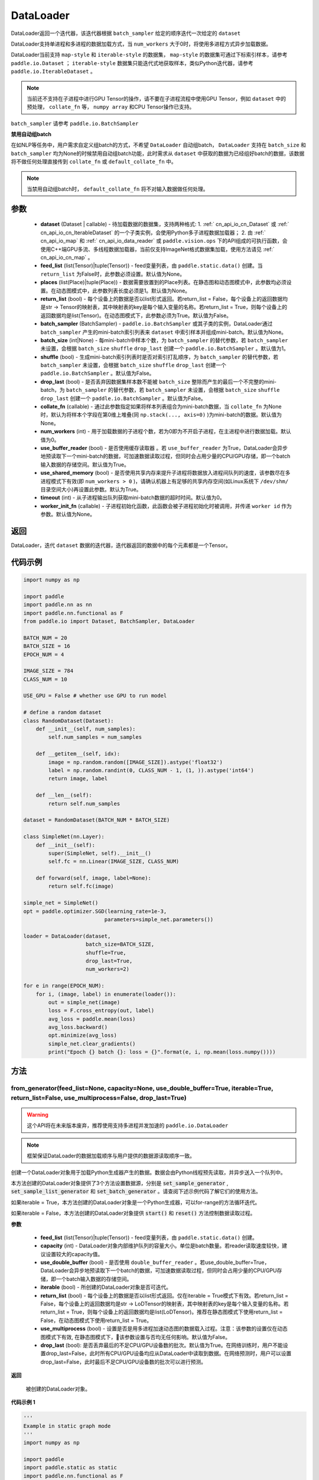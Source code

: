 .. _cn_api_fluid_io_DataLoader:

DataLoader
-------------------------------

.. py:class:: paddle.io.DataLoader(dataset, feed_list=None, places=None, return_list=False, batch_sampler=None, batch_size=1, shuffle=False, drop_last=False, collate_fn=None, num_workers=0, use_buffer_reader=True, use_shared_memory=True, timeout=0, worker_init_fn=None)

DataLoader返回一个迭代器，该迭代器根据 ``batch_sampler`` 给定的顺序迭代一次给定的 ``dataset``

DataLoader支持单进程和多进程的数据加载方式，当 ``num_workers`` 大于0时，将使用多进程方式异步加载数据。

DataLoader当前支持 ``map-style`` 和 ``iterable-style`` 的数据集， ``map-style`` 的数据集可通过下标索引样本，请参考 ``paddle.io.Dataset`` ； ``iterable-style`` 数据集只能迭代式地获取样本，类似Python迭代器，请参考 ``paddle.io.IterableDataset`` 。

.. note::

    当前还不支持在子进程中进行GPU Tensor的操作，请不要在子进程流程中使用GPU Tensor，例如 ``dataset`` 中的预处理， ``collate_fn`` 等， ``numpy array`` 和CPU Tensor操作已支持。

``batch_sampler`` 请参考 ``paddle.io.BatchSampler``

**禁用自动组batch**

在如NLP等任务中，用户需求自定义组batch的方式，不希望 ``DataLoader`` 自动组batch， ``DataLoader`` 支持在 ``batch_size`` 和 ``batch_sampler`` 均为None的时候禁用自动组batch功能，此时需求从 ``dataset`` 中获取的数据为已经组好batch的数据，该数据将不做任何处理直接传到 ``collate_fn`` 或 ``default_collate_fn`` 中。

.. note::

    当禁用自动组batch时， ``default_collate_fn`` 将不对输入数据做任何处理。

参数
::::::::::::

    - **dataset** (Dataset | callable) - 待加载数据的数据集，支持两种格式:
      1. :ref:` cn_api_io_cn_Dataset` 或 :ref:` cn_api_io_cn_IterableDataset` 的一个子类实例，会使用Python多子进程数据加载器；
      2. 由 :ref:` cn_api_io_map` 和 :ref:` cn_api_io_data_reader` 或 ``paddle.vision.ops`` 下的API组成的可执行函数，会使用C++端GPU多流、多线程数据加载器，当前仅支持ImageNet格式数据集加载，使用方法请见 :ref:` cn_api_io_cn_map` 。
    - **feed_list** (list(Tensor)|tuple(Tensor)) - feed变量列表，由 ``paddle.static.data()`` 创建。当 ``return_list`` 为False时，此参数必须设置。默认值为None。
    - **places** (list(Place)|tuple(Place)) - 数据需要放置到的Place列表。在静态图和动态图模式中，此参数均必须设置。在动态图模式中，此参数列表长度必须是1。默认值为None。
    - **return_list** (bool) - 每个设备上的数据是否以list形式返回。若return_list = False，每个设备上的返回数据均是str -> Tensor的映射表，其中映射表的key是每个输入变量的名称。若return_list = True，则每个设备上的返回数据均是list(Tensor)。在动态图模式下，此参数必须为True。默认值为False。
    - **batch_sampler** (BatchSampler) - ``paddle.io.BatchSampler`` 或其子类的实例，DataLoader通过 ``batch_sampler`` 产生的mini-batch索引列表来 ``dataset`` 中索引样本并组成mini-batch。默认值为None。
    - **batch_size** (int|None) - 每mini-batch中样本个数，为 ``batch_sampler`` 的替代参数，若 ``batch_sampler`` 未设置，会根据 ``batch_size`` ``shuffle`` ``drop_last`` 创建一个 ``paddle.io.BatchSampler`` 。默认值为1。
    - **shuffle** (bool) - 生成mini-batch索引列表时是否对索引打乱顺序，为 ``batch_sampler`` 的替代参数，若 ``batch_sampler`` 未设置，会根据 ``batch_size`` ``shuffle`` ``drop_last`` 创建一个 ``paddle.io.BatchSampler`` 。默认值为False。
    - **drop_last** (bool) - 是否丢弃因数据集样本数不能被 ``batch_size`` 整除而产生的最后一个不完整的mini-batch，为 ``batch_sampler`` 的替代参数，若 ``batch_sampler`` 未设置，会根据 ``batch_size`` ``shuffle`` ``drop_last`` 创建一个 ``paddle.io.BatchSampler`` 。默认值为False。
    - **collate_fn** (callable) - 通过此参数指定如果将样本列表组合为mini-batch数据，当 ``collate_fn`` 为None时，默认为将样本个字段在第0维上堆叠(同 ``np.stack(..., axis=0)`` )为mini-batch的数据。默认值为None。
    - **num_workers** (int) - 用于加载数据的子进程个数，若为0即为不开启子进程，在主进程中进行数据加载。默认值为0。
    - **use_buffer_reader** (bool) - 是否使用缓存读取器 。若 ``use_buffer_reader`` 为True，DataLoader会异步地预读取下一个mini-batch的数据，可加速数据读取过程，但同时会占用少量的CPU/GPU存储，即一个batch输入数据的存储空间。默认值为True。
    - **use_shared_memory** (bool) - 是否使用共享内存来提升子进程将数据放入进程间队列的速度，该参数尽在多进程模式下有效(即 ``num_workers > 0`` )，请确认机器上有足够的共享内存空间(如Linux系统下 ``/dev/shm/`` 目录空间大小)再设置此参数。默认为True。
    - **timeout** (int) - 从子进程输出队列获取mini-batch数据的超时时间。默认值为0。
    - **worker_init_fn** (callable) - 子进程初始化函数，此函数会被子进程初始化时被调用，并传递 ``worker id`` 作为参数。默认值为None。

返回
::::::::::::
DataLoader，迭代 ``dataset`` 数据的迭代器，迭代器返回的数据中的每个元素都是一个Tensor。
 

代码示例
::::::::::::

.. code-block:: python

    import numpy as np

    import paddle
    import paddle.nn as nn
    import paddle.nn.functional as F
    from paddle.io import Dataset, BatchSampler, DataLoader

    BATCH_NUM = 20
    BATCH_SIZE = 16
    EPOCH_NUM = 4

    IMAGE_SIZE = 784
    CLASS_NUM = 10

    USE_GPU = False # whether use GPU to run model

    # define a random dataset
    class RandomDataset(Dataset):
        def __init__(self, num_samples):
            self.num_samples = num_samples

        def __getitem__(self, idx):
            image = np.random.random([IMAGE_SIZE]).astype('float32')
            label = np.random.randint(0, CLASS_NUM - 1, (1, )).astype('int64')
            return image, label

        def __len__(self):
            return self.num_samples

    dataset = RandomDataset(BATCH_NUM * BATCH_SIZE)

    class SimpleNet(nn.Layer):
        def __init__(self):
            super(SimpleNet, self).__init__()
            self.fc = nn.Linear(IMAGE_SIZE, CLASS_NUM)

        def forward(self, image, label=None):
            return self.fc(image)

    simple_net = SimpleNet()
    opt = paddle.optimizer.SGD(learning_rate=1e-3,
                              parameters=simple_net.parameters())

    loader = DataLoader(dataset,
                        batch_size=BATCH_SIZE,
                        shuffle=True,
                        drop_last=True,
                        num_workers=2)

    for e in range(EPOCH_NUM):
        for i, (image, label) in enumerate(loader()):
            out = simple_net(image)
            loss = F.cross_entropy(out, label)
            avg_loss = paddle.mean(loss)
            avg_loss.backward()
            opt.minimize(avg_loss)
            simple_net.clear_gradients()
            print("Epoch {} batch {}: loss = {}".format(e, i, np.mean(loss.numpy())))

方法
::::::::::::
from_generator(feed_list=None, capacity=None, use_double_buffer=True, iterable=True, return_list=False, use_multiprocess=False, drop_last=True)
'''''''''

.. warning::
    这个API将在未来版本废弃，推荐使用支持多进程并发加速的 ``paddle.io.DataLoader``

.. note::
    框架保证DataLoader的数据加载顺序与用户提供的数据源读取顺序一致。

创建一个DataLoader对象用于加载Python生成器产生的数据。数据会由Python线程预先读取，并异步送入一个队列中。

本方法创建的DataLoader对象提供了3个方法设置数据源，分别是 :code:`set_sample_generator` , :code:`set_sample_list_generator` 和
:code:`set_batch_generator` 。请查阅下述示例代码了解它们的使用方法。

如果iterable = True，本方法创建的DataLoader对象是一个Python生成器，可以for-range的方法循环迭代。

如果iterable = False，本方法创建的DataLoader对象提供 :code:`start()` 和 :code:`reset()` 方法控制数据读取过程。

**参数**

    - **feed_list** (list(Tensor)|tuple(Tensor)) - feed变量列表，由 ``paddle.static.data()`` 创建。
    - **capacity** (int) - DataLoader对象内部维护队列的容量大小。单位是batch数量。若reader读取速度较快，建议设置较大的capacity值。
    - **use_double_buffer** (bool) - 是否使用 ``double_buffer_reader`` 。若use_double_buffer=True，DataLoader会异步地预读取下一个batch的数据，可加速数据读取过程，但同时会占用少量的CPU/GPU存储，即一个batch输入数据的存储空间。
    - **iterable** (bool) - 所创建的DataLoader对象是否可迭代。
    - **return_list** (bool) - 每个设备上的数据是否以list形式返回。仅在iterable = True模式下有效。若return_list = False，每个设备上的返回数据均是str -> LoDTensor的映射表，其中映射表的key是每个输入变量的名称。若return_list = True，则每个设备上的返回数据均是list(LoDTensor)。推荐在静态图模式下使用return_list = False，在动态图模式下使用return_list = True。
    - **use_multiprocess** (bool) - 设置是否是用多进程加速动态图的数据载入过程。注意：该参数的设置仅在动态图模式下有效, 在静态图模式下，该参数设置与否均无任何影响。默认值为False。
    - **drop_last** (bool): 是否丢弃最后的不足CPU/GPU设备数的批次。默认值为True。在网络训练时，用户不能设置drop_last=False，此时所有CPU/GPU设备均应从DataLoader中读取到数据。在网络预测时，用户可以设置drop_last=False，此时最后不足CPU/GPU设备数的批次可以进行预测。

**返回**

 被创建的DataLoader对象。


**代码示例 1**

.. code-block:: python

    '''
    Example in static graph mode
    '''
    import numpy as np

    import paddle
    import paddle.static as static
    import paddle.nn.functional as F


    BATCH_NUM = 10 
    BATCH_SIZE = 16
    EPOCH_NUM = 4

    CLASS_NUM = 10

    ITERABLE = True # whether the created DataLoader object is iterable
    USE_GPU = False # whether to use GPU

    DATA_FORMAT = 'batch_generator' # data format of data source user provides 

    paddle.enable_static()

    def simple_net(image, label):
        fc_tmp = static.nn.fc(image, size=CLASS_NUM)
        cross_entropy = F.softmax_with_cross_entropy(image, label)
        loss = paddle.mean(cross_entropy)
        sgd = paddle.optimizer.SGD(learning_rate=1e-3)
        sgd.minimize(loss)
        return loss

    def get_random_images_and_labels(image_shape, label_shape):
        image = np.random.random(size=image_shape).astype('float32')
        label = np.random.random(size=label_shape).astype('int64')
        return image, label

    # If the data generator yields one sample each time,
    # use DataLoader.set_sample_generator to set the data source.
    def sample_generator_creator(): 
        def __reader__():
            for _ in range(BATCH_NUM * BATCH_SIZE):
                image, label = get_random_images_and_labels([784], [1])
                yield image, label

        return __reader__

    # If the data generator yield list of samples each time,
    # use DataLoader.set_sample_list_generator to set the data source.
    def sample_list_generator_creator():
        def __reader__():
            for _ in range(BATCH_NUM): 
                sample_list = []
                for _ in range(BATCH_SIZE):
                    image, label = get_random_images_and_labels([784], [1])
                    sample_list.append([image, label])

                yield sample_list

        return __reader__ 

    # If the data generator yields a batch each time, 
    # use DataLoader.set_batch_generator to set the data source.
    def batch_generator_creator():
        def __reader__():
            for _ in range(BATCH_NUM):
                batch_image, batch_label = get_random_images_and_labels([BATCH_SIZE, 784], [BATCH_SIZE, 1]) 
                yield batch_image, batch_label

        return __reader__

    # If DataLoader is iterable, use for loop to train the network 
    def train_iterable(exe, prog, loss, loader):
        for _ in range(EPOCH_NUM):
            for data in loader():
                exe.run(prog, feed=data, fetch_list=[loss])

    # If DataLoader is not iterable, use start() and reset() method to control the process 
    def train_non_iterable(exe, prog, loss, loader):
        for _ in range(EPOCH_NUM):
            loader.start() # call DataLoader.start() before each epoch starts
            try:
                while True:
                    exe.run(prog, fetch_list=[loss])
            except paddle.core.EOFException:
                loader.reset() # call DataLoader.reset() after catching EOFException 

    def set_data_source(loader, places):
        if DATA_FORMAT == 'sample_generator':
            loader.set_sample_generator(sample_generator_creator(), batch_size=BATCH_SIZE, drop_last=True, places=places)
        elif DATA_FORMAT == 'sample_list_generator':
            loader.set_sample_list_generator(sample_list_generator_creator(), places=places)
        elif DATA_FORMAT == 'batch_generator':
            loader.set_batch_generator(batch_generator_creator(), places=places)
        else:
            raise ValueError('Unsupported data format')

    image = static.data(name='image', shape=[None, 784], dtype='float32')
    label = static.data(name='label', shape=[None, 1], dtype='int64')

    # Define DataLoader 
    loader = paddle.io.DataLoader.from_generator(feed_list=[image, label], capacity=16, iterable=ITERABLE)

    # Define network
    loss = simple_net(image, label)

    # Set data source of DataLoader
    #
    # If DataLoader is iterable, places must be given and the number of places must be the same with device number.  
    #  - If you are using GPU, call `paddle.static.cuda_places()` to get all GPU places. 
    #  - If you are using CPU, call `paddle.static.cpu_places()` to get all CPU places. 
    # 
    # If DataLoader is not iterable, places can be None.
    places = static.cuda_places() if USE_GPU else static.cpu_places()
    set_data_source(loader, places)

    exe = static.Executor(places[0])
    exe.run(static.default_startup_program())

    prog = static.CompiledProgram(static.default_main_program()).with_data_parallel(loss_name=loss.name)

    if loader.iterable:
        train_iterable(exe, prog, loss, loader)
    else:
        train_non_iterable(exe, prog, loss, loader)


**代码示例 2**

.. code-block:: python

    '''
    Example in dynamic graph mode. 
    '''
    import numpy as np

    import paddle
    import paddle.nn as nn
    import paddle.optimizer as opt
    import paddle.distributed as dist

    BATCH_SIZE = 16
    BATCH_NUM = 4
    EPOCH_NUM = 4

    IMAGE_SIZE = 784
    CLASS_NUM = 1

    USE_GPU = False # whether to use GPU

    def _get_random_images_and_labels(image_shape, label_shape):
            image = np.random.random(size=image_shape).astype('float32')
            label = np.random.random(size=label_shape).astype('int64')
            return image, label

    def __reader__():
            for _ in range(BATCH_NUM):
                batch_image, batch_label = _get_random_images_and_labels(
                    [BATCH_SIZE, IMAGE_SIZE], [BATCH_SIZE, CLASS_NUM])
                yield batch_image, batch_label

    def random_batch_reader():
        return __reader__

    class LinearNet(nn.Layer):
        def __init__(self):
            super(LinearNet, self).__init__()
            self._linear = nn.Linear(IMAGE_SIZE, CLASS_NUM)

        @paddle.jit.to_static
        def forward(self, x):
            return self._linear(x)

    # set device
    paddle.set_device('gpu' if USE_GPU else 'cpu')

    # create network
    layer = LinearNet()
    dp_layer = paddle.DataParallel(layer)
    loss_fn = nn.CrossEntropyLoss()
    adam = opt.Adam(learning_rate=0.001, parameters=dp_layer.parameters())

    # create data loader
    loader = paddle.io.DataLoader.from_generator(capacity=5)
    loader.set_batch_generator(random_batch_reader())

    for epoch_id in range(EPOCH_NUM):
        for batch_id, (image, label) in enumerate(loader()):
            out = layer(image)
            loss = loss_fn(out, label)

            loss.backward()

            adam.step()
            adam.clear_grad()
            print("Epoch {} batch {}: loss = {}".format(
                epoch_id, batch_id, np.mean(loss.numpy())))

**代码示例 3**

.. code-block:: python

    '''
    Example of `drop_last` using in static graph multi-cards mode
    '''
    import paddle
    import paddle.static as static
    import numpy as np
    import os

    # We use 2 CPU cores to run inference network 
    os.environ['CPU_NUM'] = '2'

    paddle.enable_static()

    # The data source has only 3 batches, which can not be
    # divided evenly to each CPU core
    def batch_generator():  
        for i in range(3):
            yield np.array([i+1]).astype('float32'), 

    x = static.data(name='x', shape=[None], dtype='float32')  
    y = x * x

    def run_inference(drop_last): 
        loader = paddle.io.DataLoader.from_generator(feed_list=[x],
                capacity=8, drop_last=drop_last)
        loader.set_batch_generator(batch_generator, static.cpu_places())

        exe = static.Executor(paddle.CPUPlace())
        prog = static.CompiledProgram(static.default_main_program())
        prog = prog.with_data_parallel()

        result = []
        for data in loader():
            each_ret, = exe.run(prog, feed=data, fetch_list=[y])
            result.extend(each_ret)
        return result

    # Set drop_last to True, so that the last batch whose
    # number is less than CPU core number would be discarded.
    print(run_inference(drop_last=True)) # [1.0, 4.0]

    # Set drop_last to False, so that the last batch whose
    # number is less than CPU core number can be tested.
    print(run_inference(drop_last=False)) # [1.0, 4.0, 9.0]


from_dataset(dataset, places, drop_last=True)
'''''''''

.. warning::
    这个API将在未来版本废弃，推荐使用支持多进程并发加速的 ``paddle.io.DataLoader``

创建一个DataLoader对象用于加载Dataset产生的数据。目前，Dataset仅支持Linux系统下使用。

**参数**

    - **dataset** (InMemoryDataset|QueueDataset) - Dataset对象。
    - **places** (list(CUDAPlace)|list(CPUPlace)) - DataLoader对象返回数据所在的place。
    - **drop_last** (bool) - 是否丢弃最后样本数量不足batch size的batch。若drop_last = True则丢弃，若drop_last = False则不丢弃。

**返回**

 被创建的DataLoader对象，可以for-range的方式循环迭代。


**代码示例**

.. code-block:: python

    import paddle
    import paddle.static as static

    paddle.enable_static()

    image = static.data(name='image', shape=[None, 784], dtype='float32')
    label = static.data(name='label', shape=[None, 1], dtype='int64')

    dataset = paddle.distributed.QueueDataset()
    dataset.init(
        batch_size=32,
        pipe_command='cat',
        use_var=[image, label])
    dataset.set_filelist(['a.txt', 'b.txt', 'c.txt'])

    loader = paddle.io.DataLoader.from_dataset(dataset, static.cpu_places())

